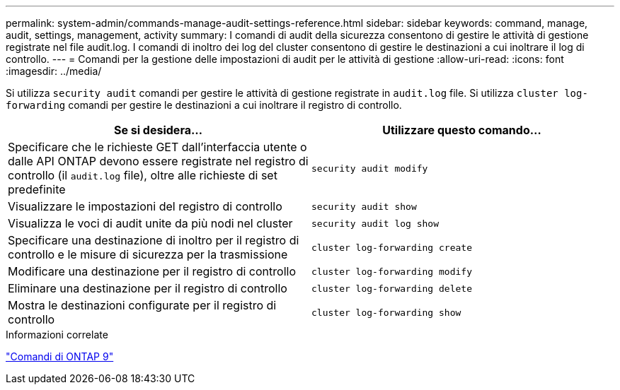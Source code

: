 ---
permalink: system-admin/commands-manage-audit-settings-reference.html 
sidebar: sidebar 
keywords: command, manage, audit, settings, management, activity 
summary: I comandi di audit della sicurezza consentono di gestire le attività di gestione registrate nel file audit.log. I comandi di inoltro dei log del cluster consentono di gestire le destinazioni a cui inoltrare il log di controllo. 
---
= Comandi per la gestione delle impostazioni di audit per le attività di gestione
:allow-uri-read: 
:icons: font
:imagesdir: ../media/


[role="lead"]
Si utilizza `security audit` comandi per gestire le attività di gestione registrate in `audit.log` file. Si utilizza `cluster log-forwarding` comandi per gestire le destinazioni a cui inoltrare il registro di controllo.

|===
| Se si desidera... | Utilizzare questo comando... 


 a| 
Specificare che le richieste GET dall'interfaccia utente o dalle API ONTAP devono essere registrate nel registro di controllo (il `audit.log` file), oltre alle richieste di set predefinite
 a| 
`security audit modify`



 a| 
Visualizzare le impostazioni del registro di controllo
 a| 
`security audit show`



 a| 
Visualizza le voci di audit unite da più nodi nel cluster
 a| 
`security audit log show`



 a| 
Specificare una destinazione di inoltro per il registro di controllo e le misure di sicurezza per la trasmissione
 a| 
`cluster log-forwarding create`



 a| 
Modificare una destinazione per il registro di controllo
 a| 
`cluster log-forwarding modify`



 a| 
Eliminare una destinazione per il registro di controllo
 a| 
`cluster log-forwarding delete`



 a| 
Mostra le destinazioni configurate per il registro di controllo
 a| 
`cluster log-forwarding show`

|===
.Informazioni correlate
http://docs.netapp.com/ontap-9/topic/com.netapp.doc.dot-cm-cmpr/GUID-5CB10C70-AC11-41C0-8C16-B4D0DF916E9B.html["Comandi di ONTAP 9"^]
